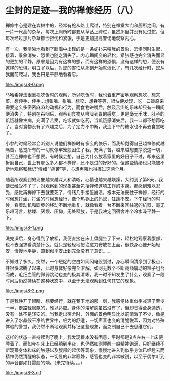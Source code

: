 * 尘封的足迹---我的禅修经历（八）

禅修中心是建在森林中的，经常有蛇从路上爬过，特别在禅堂大门和厕所之间，有一片一尺高的杂草，每次上厕所时都要从草丛上跨过，虽然那里并没有见过蛇，但每次经过那片杂草都会担忧和紧张，于是更加提高警惕地观察内心。

有一次，我清晰地看到了脑海中出现的是一条蛇扑来咬我的景象，恐惧同时生起，接着，景象消失，恐惧也随之消失了。内心瞬间变的轻松，紧张感也完全消失而显的更加的平静。原来是因为有这样的想，而有这样的恐惧，没有这样的想，便没有这样的恐惧。明白了以后，对蛇的害怕从那刻开始就淡化了，有几次经行时，蛇从我面前爬过，我也只是平静地看着它。

file:./imgs/8-0.png

马哈希禅法很重视吃饭时的观察，所以吃饭时，我也着重严密地观察想吃、想夹菜、想伸手、伸手...想张嘴、张嘴、想咬、想吞等等，很快便发现，吃一口饭原来需要这么多密密麻麻的动机和行为，而食物进嘴后，触及舌尖的乐味却只有一瞬间便消失了，特别在吞咽后，观察到食物从喉咙到胃的感觉，更是毫无乐味，肚子的饥饿就像生病，充满了苦受，吃饭就如吃药，当饥饿感消失后，我一口都不想再吃了。当对食物没有了兴趣之后，为了定力不中断，我连下午的糖水也不再去食堂喝了。

小参的时候经常会听别人说他们禅修时有多么的快乐，而我却觉得自己越禅修就越痛苦，感觉所有的一切就像牢笼般困住了我，充满了苦，越来越想要挣脱这一切，甚至连禅修也不想要。有时候会想，自己为什么放着家里的好日子不过，却来这里折磨自己，世上有那么多人都不禅修，还不是过的好好的。但这些情绪也只能被不断地观察和标记“情绪”“痛苦”等，心想再难也得撑过这两个月。

随着所观察到的现象越来越深入和清晰，心情也越来越烦躁，大约到了第8天，我便已经受不了了，对观察到的现象甚至包括禅修这项工作的本身，都感到难以忍受，感觉再禅修下去就要死了，情绪几乎接近崩溃，根本无法安住于禅修，经行的时候想打坐，打坐的时候想经行，像个热锅上的蚂蚁，狂躁不安。下午经行的时候，看着动机和脚步的移动不断地重复，就像看着一台不断来回往返的机器，毫无乐趣可言，枯燥、厌烦、压抑，无处释放，于是我决定回宿舍冲个冷水澡平静一下。

file:./imgs/8-1.png

洗完澡后，身心得到了放松，我便直接在床上盘腿坐了下来，轻松地观察着腹部，也不去强求看清楚什么，就只是轻轻地把注意力安放在上面，很快身心便开始轻安，慢慢地平静，直到似乎安止到完全没有了意识......

不知过了多久，突然，一个短促的空白如同闪电般划过，身心瞬间清净到了极点，并很快沸腾了起来，此时身体好像完全溶解，如同无数个不断高频震动的粒子组合而成，毛细血管的微弱跳动也变的极其清晰。我一时不知发生了什么，观察了一段时间后仍然持续在这种状态中，以至于无法观察到任何其它的现象。

file:./imgs/8-2.png

于是我睁开了眼睛，想要经行，就在我下地的那一刻，我感觉体重似乎减轻了至少一半，走路轻飘飘的，难以适应。身体的溶解感虽然没有了，但却觉得全身通透，没有一处不是轻安的。当我走出宿舍时，外面的景色明显比以前清澈了不少，像是进入了水晶般干净的世界中，极为的舒适，一切声音也变的清脆悦耳，因为对特殊体验的警觉，我仍然不断地观察并标记这些现象，而克制自己不去思维它们。

这样的状态一直持续到了晚上，我发现根本没有困意，平时都是9点左右一上床便睡着了，而如今在床上已经躺到半夜，也仍然如刚睡醒一般精神饱满，只好继续不断观察身体和床的触感以及腹部的起伏等现象，慢慢地进入到似乎身体已经睡去而精神仍然清醒的状态，一切显的非常寂静，感官也变的非常敏锐，以至于偶尔听到的声音都如打雷般的响。（未完待续。。。）

file:./imgs/8-3.gif
